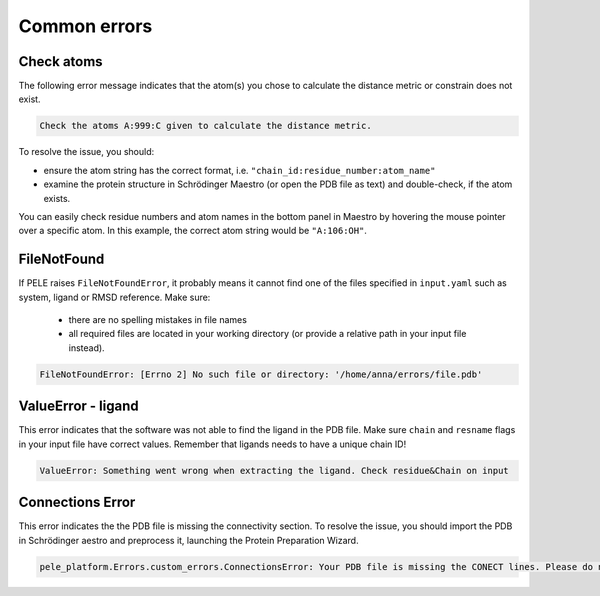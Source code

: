 Common errors
================

Check atoms
--------------

The following error message indicates that the atom(s) you chose to calculate the distance metric or constrain does not exist.


..  code-block:: console

    Check the atoms A:999:C given to calculate the distance metric.

To resolve the issue, you should:

- ensure the atom string has the correct format, i.e. ``"chain_id:residue_number:atom_name"``

- examine the protein structure in Schrödinger Maestro (or open the PDB file as text) and double-check, if the atom exists.

You can easily check residue numbers and atom names in the bottom panel in Maestro by hovering the mouse pointer over a specific atom. In this example, the correct atom string would be ``"A:106:OH"``.

.. image:: ../img/ppi_tutorial_1e.png
  :width: 400
  :align: center


FileNotFound
-------------

If PELE raises ``FileNotFoundError``, it probably means it cannot find one of the files specified in ``input.yaml`` such as system, ligand or RMSD reference. Make sure:

    - there are no spelling mistakes in file names

    - all required files are located in your working directory (or provide a relative path in your input file instead).

..  code-block:: console

    FileNotFoundError: [Errno 2] No such file or directory: '/home/anna/errors/file.pdb'


ValueError - ligand
---------------------

This error indicates that the software was not able to find the ligand in the PDB file. Make sure ``chain`` and ``resname`` flags
in your input file have correct values. Remember that ligands needs to have a unique chain ID!

..  code-block:: console

    ValueError: Something went wrong when extracting the ligand. Check residue&Chain on input

Connections Error
------------------

This error indicates the the PDB file is missing the connectivity section. To resolve the issue, you should import the PDB in Schrödinger aestro and preprocess it, launching the Protein Preparation Wizard. 

..  code-block:: console

    pele_platform.Errors.custom_errors.ConnectionsError: Your PDB file is missing the CONECT lines. Please do not remove them after Schrodinger preprocessing.

